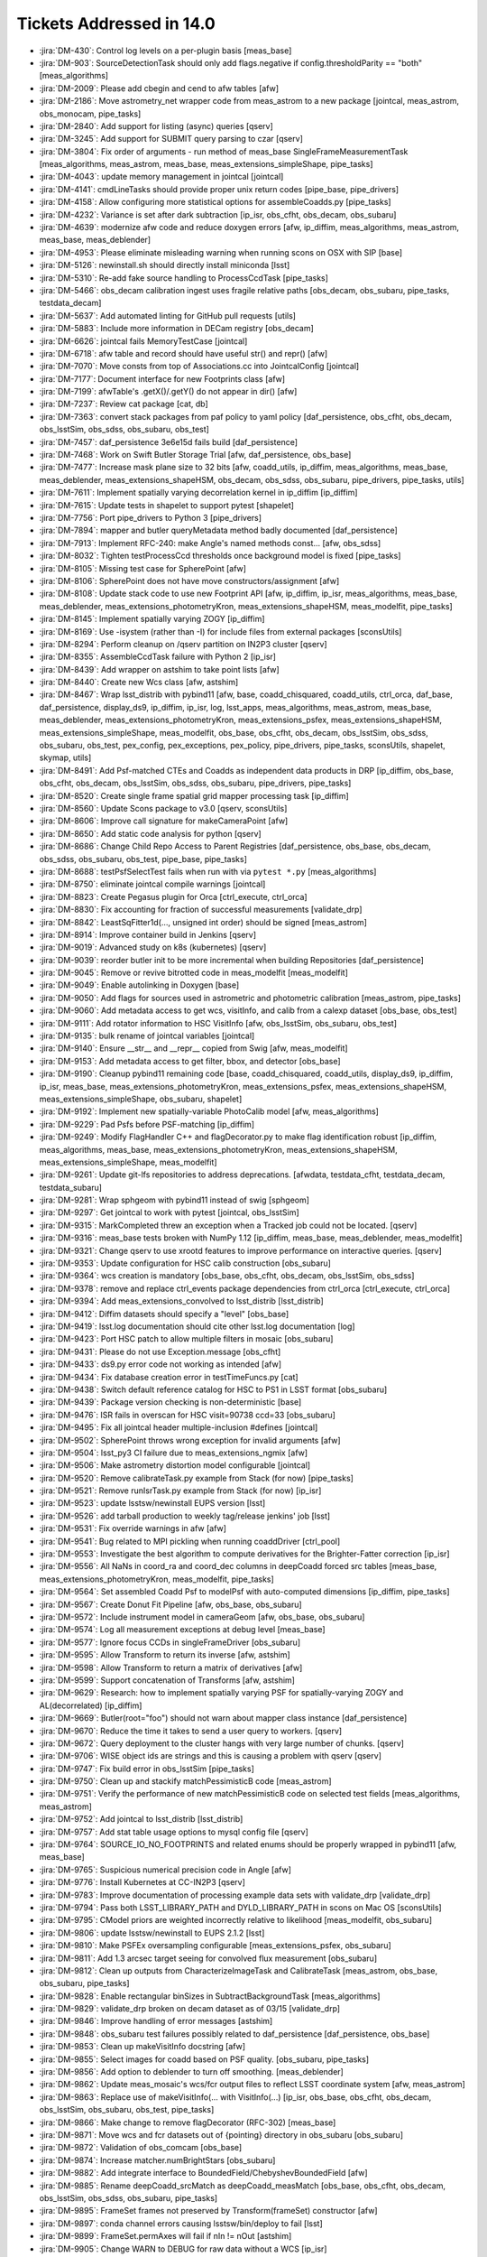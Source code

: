 #########################
Tickets Addressed in 14.0
#########################

- :jira:`DM-430`: Control log levels on a per-plugin basis [meas_base]
- :jira:`DM-903`: SourceDetectionTask should only add flags.negative if config.thresholdParity == "both" [meas_algorithms]
- :jira:`DM-2009`: Please add cbegin and cend to afw tables [afw]
- :jira:`DM-2186`: Move astrometry_net wrapper code from meas_astrom to a new package [jointcal, meas_astrom, obs_monocam, pipe_tasks]
- :jira:`DM-2840`: Add support for listing (async) queries [qserv]
- :jira:`DM-3245`: Add support for SUBMIT query parsing to czar [qserv]
- :jira:`DM-3804`: Fix order of arguments - run method of meas_base SingleFrameMeasurementTask [meas_algorithms, meas_astrom, meas_base, meas_extensions_simpleShape, pipe_tasks]
- :jira:`DM-4043`: update memory management in jointcal [jointcal]
- :jira:`DM-4141`: cmdLineTasks should provide proper unix return codes [pipe_base, pipe_drivers]
- :jira:`DM-4158`: Allow configuring more statistical options for assembleCoadds.py  [pipe_tasks]
- :jira:`DM-4232`: Variance is set after dark subtraction [ip_isr, obs_cfht, obs_decam, obs_subaru]
- :jira:`DM-4639`: modernize afw code and reduce doxygen errors [afw, ip_diffim, meas_algorithms, meas_astrom, meas_base, meas_deblender]
- :jira:`DM-4953`: Please eliminate misleading warning when running scons on OSX with SIP [base]
- :jira:`DM-5126`: newinstall.sh should directly install miniconda [lsst]
- :jira:`DM-5310`: Re-add fake source handling to ProcessCcdTask [pipe_tasks]
- :jira:`DM-5466`: obs_decam calibration ingest uses fragile relative paths [obs_decam, obs_subaru, pipe_tasks, testdata_decam]
- :jira:`DM-5637`: Add automated linting for GitHub pull requests [utils]
- :jira:`DM-5883`: Include more information in DECam registry [obs_decam]
- :jira:`DM-6626`: jointcal fails MemoryTestCase [jointcal]
- :jira:`DM-6718`: afw table and record should have useful str() and repr() [afw]
- :jira:`DM-7070`: Move consts from top of Associations.cc into JointcalConfig [jointcal]
- :jira:`DM-7177`: Document interface for new Footprints class [afw]
- :jira:`DM-7199`: afwTable's .getX()/.getY() do not appear in dir() [afw]
- :jira:`DM-7237`: Review cat package [cat, db]
- :jira:`DM-7363`: convert stack packages from paf policy to yaml policy [daf_persistence, obs_cfht, obs_decam, obs_lsstSim, obs_sdss, obs_subaru, obs_test]
- :jira:`DM-7457`: daf_persistence 3e6e15d fails build [daf_persistence]
- :jira:`DM-7468`: Work on Swift Butler Storage Trial [afw, daf_persistence, obs_base]
- :jira:`DM-7477`: Increase mask plane size to 32 bits [afw, coadd_utils, ip_diffim, meas_algorithms, meas_base, meas_deblender, meas_extensions_shapeHSM, obs_decam, obs_sdss, obs_subaru, pipe_drivers, pipe_tasks, utils]
- :jira:`DM-7611`: Implement spatially varying decorrelation kernel in ip_diffim [ip_diffim]
- :jira:`DM-7615`: Update tests in shapelet to support pytest [shapelet]
- :jira:`DM-7756`: Port pipe_drivers to Python 3 [pipe_drivers]
- :jira:`DM-7894`: mapper and butler queryMetadata method badly documented [daf_persistence]
- :jira:`DM-7913`: Implement RFC-240: make Angle's named methods const... [afw, obs_sdss]
- :jira:`DM-8032`: Tighten testProcessCcd thresholds once background model is fixed [pipe_tasks]
- :jira:`DM-8105`: Missing test case for SpherePoint [afw]
- :jira:`DM-8106`: SpherePoint does not have move constructors/assignment [afw]
- :jira:`DM-8108`: Update stack code to use new Footprint API [afw, ip_diffim, ip_isr, meas_algorithms, meas_base, meas_deblender, meas_extensions_photometryKron, meas_extensions_shapeHSM, meas_modelfit, pipe_tasks]
- :jira:`DM-8145`: Implement spatially varying ZOGY [ip_diffim]
- :jira:`DM-8169`: Use -isystem (rather than -I) for include files from external packages [sconsUtils]
- :jira:`DM-8294`: Perform cleanup on /qserv partition on IN2P3 cluster [qserv]
- :jira:`DM-8355`: AssembleCcdTask failure with Python 2 [ip_isr]
- :jira:`DM-8439`: Add wrapper on astshim to take point lists [afw]
- :jira:`DM-8440`: Create new Wcs class [afw, astshim]
- :jira:`DM-8467`: Wrap lsst_distrib with pybind11 [afw, base, coadd_chisquared, coadd_utils, ctrl_orca, daf_base, daf_persistence, display_ds9, ip_diffim, ip_isr, log, lsst_apps, meas_algorithms, meas_astrom, meas_base, meas_deblender, meas_extensions_photometryKron, meas_extensions_psfex, meas_extensions_shapeHSM, meas_extensions_simpleShape, meas_modelfit, obs_base, obs_cfht, obs_decam, obs_lsstSim, obs_sdss, obs_subaru, obs_test, pex_config, pex_exceptions, pex_policy, pipe_drivers, pipe_tasks, sconsUtils, shapelet, skymap, utils]
- :jira:`DM-8491`: Add Psf-matched CTEs and Coadds as independent data products in DRP  [ip_diffim, obs_base, obs_cfht, obs_decam, obs_lsstSim, obs_sdss, obs_subaru, pipe_drivers, pipe_tasks]
- :jira:`DM-8520`: Create single frame spatial grid mapper processing task [ip_diffim]
- :jira:`DM-8560`: Update Scons package to v3.0 [qserv, sconsUtils]
- :jira:`DM-8606`: Improve call signature for makeCameraPoint [afw]
- :jira:`DM-8650`: Add static code analysis for python [qserv]
- :jira:`DM-8686`: Change Child Repo Access to Parent Registries [daf_persistence, obs_base, obs_decam, obs_sdss, obs_subaru, obs_test, pipe_base, pipe_tasks]
- :jira:`DM-8688`: testPsfSelectTest fails when run with via ``pytest *.py`` [meas_algorithms]
- :jira:`DM-8750`: eliminate jointcal compile warnings [jointcal]
- :jira:`DM-8823`: Create Pegasus plugin for Orca [ctrl_execute, ctrl_orca]
- :jira:`DM-8830`: Fix accounting for fraction of successful measurements [validate_drp]
- :jira:`DM-8842`: LeastSqFitter1d(..., unsigned int order) should be signed [meas_astrom]
- :jira:`DM-8914`: Improve container build in Jenkins [qserv]
- :jira:`DM-9019`: Advanced study on k8s (kubernetes) [qserv]
- :jira:`DM-9039`: reorder butler init to be more incremental when building Repositories [daf_persistence]
- :jira:`DM-9045`: Remove or revive bitrotted code in meas_modelfit [meas_modelfit]
- :jira:`DM-9049`: Enable autolinking in Doxygen [base]
- :jira:`DM-9050`: Add flags for sources used in astrometric and photometric calibration [meas_astrom, pipe_tasks]
- :jira:`DM-9060`: Add metadata access to get wcs, visitInfo, and calib from a calexp dataset [obs_base, obs_test]
- :jira:`DM-9111`: Add rotator information to HSC VisitInfo [afw, obs_lsstSim, obs_subaru, obs_test]
- :jira:`DM-9135`: bulk rename of jointcal variables [jointcal]
- :jira:`DM-9140`: Ensure __str__ and __repr__ copied from Swig [afw, meas_modelfit]
- :jira:`DM-9153`: Add metadata access to get filter, bbox, and detector  [obs_base]
- :jira:`DM-9190`: Cleanup pybind11 remaining code [base, coadd_chisquared, coadd_utils, display_ds9, ip_diffim, ip_isr, meas_base, meas_extensions_photometryKron, meas_extensions_psfex, meas_extensions_shapeHSM, meas_extensions_simpleShape, obs_subaru, shapelet]
- :jira:`DM-9192`: Implement new spatially-variable PhotoCalib model [afw, meas_algorithms]
- :jira:`DM-9229`: Pad Psfs before PSF-matching [ip_diffim]
- :jira:`DM-9249`: Modify FlagHandler C++ and flagDecorator.py to make flag identification robust [ip_diffim, meas_algorithms, meas_base, meas_extensions_photometryKron, meas_extensions_shapeHSM, meas_extensions_simpleShape, meas_modelfit]
- :jira:`DM-9261`: Update git-lfs repositories to address deprecations. [afwdata, testdata_cfht, testdata_decam, testdata_subaru]
- :jira:`DM-9281`: Wrap sphgeom with pybind11 instead of swig [sphgeom]
- :jira:`DM-9297`: Get jointcal to work with pytest [jointcal, obs_lsstSim]
- :jira:`DM-9315`: MarkCompleted threw an exception when a Tracked job could not be located. [qserv]
- :jira:`DM-9316`: meas_base tests broken with NumPy 1.12 [ip_diffim, meas_base, meas_deblender, meas_modelfit]
- :jira:`DM-9321`: Change qserv to use xrootd features to improve performance on interactive queries. [qserv]
- :jira:`DM-9353`: Update configuration for HSC calib construction [obs_subaru]
- :jira:`DM-9364`: wcs creation is mandatory [obs_base, obs_cfht, obs_decam, obs_lsstSim, obs_sdss]
- :jira:`DM-9378`: remove and replace ctrl_events package dependencies from ctrl_orca [ctrl_execute, ctrl_orca]
- :jira:`DM-9394`: Add meas_extensions_convolved to lsst_distrib [lsst_distrib]
- :jira:`DM-9412`: Diffim datasets should specify a "level" [obs_base]
- :jira:`DM-9419`: lsst.log documentation should cite other lsst.log documentation  [log]
- :jira:`DM-9423`: Port HSC patch to allow multiple filters in mosaic [obs_subaru]
- :jira:`DM-9431`: Please do not use Exception.message [obs_cfht]
- :jira:`DM-9433`: ds9.py error code not working as intended [afw]
- :jira:`DM-9434`: Fix database creation error in testTimeFuncs.py [cat]
- :jira:`DM-9438`: Switch default reference catalog for HSC to PS1 in LSST format [obs_subaru]
- :jira:`DM-9439`: Package version checking is non-deterministic [base]
- :jira:`DM-9476`: ISR fails in overscan for HSC visit=90738 ccd=33 [obs_subaru]
- :jira:`DM-9495`: Fix all jointcal header multiple-inclusion #defines [jointcal]
- :jira:`DM-9502`: SpherePoint throws wrong exception for invalid arguments [afw]
- :jira:`DM-9504`: lsst_py3 CI failure due to meas_extensions_ngmix [afw]
- :jira:`DM-9506`: Make astrometry distortion model configurable [jointcal]
- :jira:`DM-9520`: Remove calibrateTask.py example from Stack (for now) [pipe_tasks]
- :jira:`DM-9521`: Remove runIsrTask.py example from Stack (for now) [ip_isr]
- :jira:`DM-9523`: update lsstsw/newinstall EUPS version [lsst]
- :jira:`DM-9526`: add tarball production to weekly tag/release jenkins' job [lsst]
- :jira:`DM-9531`: Fix override warnings in afw [afw]
- :jira:`DM-9541`: Bug related to MPI pickling when running coaddDriver [ctrl_pool]
- :jira:`DM-9553`: Investigate the best algorithm to compute derivatives for the Brighter-Fatter correction [ip_isr]
- :jira:`DM-9556`: All NaNs in coord_ra and coord_dec columns in deepCoadd forced src tables [meas_base, meas_extensions_photometryKron, meas_modelfit, pipe_tasks]
- :jira:`DM-9564`: Set assembled Coadd Psf to modelPsf with auto-computed dimensions  [ip_diffim, pipe_tasks]
- :jira:`DM-9567`: Create Donut Fit Pipeline [afw, obs_base, obs_subaru]
- :jira:`DM-9572`: Include instrument model in cameraGeom [afw, obs_base, obs_subaru]
- :jira:`DM-9574`: Log all measurement exceptions at debug level [meas_base]
- :jira:`DM-9577`: Ignore focus CCDs in singleFrameDriver [obs_subaru]
- :jira:`DM-9595`: Allow Transform to return its inverse [afw, astshim]
- :jira:`DM-9598`: Allow Transform to return a matrix of derivatives [afw]
- :jira:`DM-9599`: Support concatenation of Transforms [afw, astshim]
- :jira:`DM-9629`: Research: how to implement spatially varying PSF for spatially-varying ZOGY and AL(decorrelated) [ip_diffim]
- :jira:`DM-9669`: Butler(root="foo") should not warn about mapper class instance [daf_persistence]
- :jira:`DM-9670`: Reduce the time it takes to send a user query to workers. [qserv]
- :jira:`DM-9672`: Query deployment to the cluster hangs with very large number of chunks. [qserv]
- :jira:`DM-9706`: WISE object ids are strings and this is causing a problem with qserv [qserv]
- :jira:`DM-9747`: Fix build error in obs_lsstSim [pipe_tasks]
- :jira:`DM-9750`: Clean up and stackify matchPessimisticB code [meas_astrom]
- :jira:`DM-9751`: Verify the performance of new matchPessimisticB code on selected test fields [meas_algorithms, meas_astrom]
- :jira:`DM-9752`: Add jointcal to lsst_distrib [lsst_distrib]
- :jira:`DM-9757`: Add stat table usage options to mysql config file [qserv]
- :jira:`DM-9764`: SOURCE_IO_NO_FOOTPRINTS and related enums should be properly wrapped in pybind11 [afw, meas_base]
- :jira:`DM-9765`: Suspicious numerical precision code in Angle [afw]
- :jira:`DM-9776`: Install Kubernetes at CC-IN2P3 [qserv]
- :jira:`DM-9783`: Improve documentation of processing example data sets with validate_drp [validate_drp]
- :jira:`DM-9794`: Pass both LSST_LIBRARY_PATH and DYLD_LIBRARY_PATH in scons on Mac OS [sconsUtils]
- :jira:`DM-9795`: CModel priors are weighted incorrectly relative to likelihood [meas_modelfit, obs_subaru]
- :jira:`DM-9806`: update lsstsw/newinstall to EUPS 2.1.2 [lsst]
- :jira:`DM-9810`: Make PSFEx oversampling configurable [meas_extensions_psfex, obs_subaru]
- :jira:`DM-9811`: Add 1.3 arcsec target seeing for convolved flux measurement [obs_subaru]
- :jira:`DM-9812`: Clean up outputs from CharacterizeImageTask and CalibrateTask [meas_astrom, obs_base, obs_subaru, pipe_tasks]
- :jira:`DM-9828`: Enable rectangular binSizes in SubtractBackgroundTask [meas_algorithms]
- :jira:`DM-9829`: validate_drp broken on decam dataset as of 03/15 [validate_drp]
- :jira:`DM-9846`: Improve handling of error messages [astshim]
- :jira:`DM-9848`: obs_subaru test failures possibly related to daf_persistence [daf_persistence, obs_base]
- :jira:`DM-9853`: Clean up makeVisitInfo docstring [afw]
- :jira:`DM-9855`: Select images for coadd based on PSF quality. [obs_subaru, pipe_tasks]
- :jira:`DM-9856`: Add option to deblender to turn off smoothing. [meas_deblender]
- :jira:`DM-9862`: Update meas_mosaic's wcs/fcr output files to reflect LSST coordinate system [afw, meas_astrom]
- :jira:`DM-9863`: Replace use of makeVisitInfo(... with VisitInfo(...) [ip_isr, obs_base, obs_cfht, obs_decam, obs_lsstSim, obs_subaru, obs_test, pipe_tasks]
- :jira:`DM-9866`: Make change to remove flagDecorator (RFC-302) [meas_base]
- :jira:`DM-9871`: Move wcs and fcr datasets out of {pointing} directory in obs_subaru [obs_subaru]
- :jira:`DM-9872`: Validation of obs_comcam [obs_base]
- :jira:`DM-9874`: Increase matcher.numBrightStars [obs_subaru]
- :jira:`DM-9882`: Add integrate interface to BoundedField/ChebyshevBoundedField [afw]
- :jira:`DM-9885`: Rename deepCoadd_srcMatch as deepCoadd_measMatch [obs_base, obs_cfht, obs_decam, obs_lsstSim, obs_sdss, obs_subaru, pipe_tasks]
- :jira:`DM-9895`: FrameSet frames not preserved by Transform(frameSet) constructor [afw]
- :jira:`DM-9897`: conda channel errors causing lsstsw/bin/deploy to fail [lsst]
- :jira:`DM-9899`: FrameSet.permAxes will fail if nIn != nOut [astshim]
- :jira:`DM-9905`: Change WARN to DEBUG for raw data without a WCS [ip_isr]
- :jira:`DM-9909`: hsc cat format change breaks processing of validation_data_hsc [validate_drp]
- :jira:`DM-9917`: Add a callback to cameraGeom.showCamera [afw]
- :jira:`DM-9918`: Robustify sqlite use [daf_persistence]
- :jira:`DM-9925`: PolyTran should not provide an iterative inverse by default [astshim]
- :jira:`DM-9939`: Stop transposing data in Mapping.tranForward and tranInverse [afw, astshim]
- :jira:`DM-9946`: Remove debugging example refcount.cc [astshim]
- :jira:`DM-9952`: Change our interpretation of FITS HDUs to be 0-indexed [afw, obs_base]
- :jira:`DM-9961`: Add treecorr to validate_drp and lsst_ci dependencies [validate_drp]
- :jira:`DM-9967`: ctrl_pool should not accept a default for --time on real batch systems [ctrl_pool]
- :jira:`DM-9974`: Correct scheduling for certain interactive queries  [qserv]
- :jira:`DM-9985`: Reduce Wcs pickle size [afw]
- :jira:`DM-9986`: Add a persistable for ``PropertyList`` [afw]
- :jira:`DM-9990`: Update Detector information as needed [afw, ip_isr]
- :jira:`DM-9998`: Enable fake sources on coadds [pipe_drivers, pipe_tasks]
- :jira:`DM-10000`: Create/revive CModel model data residuals display [meas_modelfit]
- :jira:`DM-10004`: Write brief guide to building PSF-matched coadds [ip_diffim, pipe_tasks]
- :jira:`DM-10006`: Don't overwrite Filter/Detector in _standardizeExposure [obs_base]
- :jira:`DM-10008`: MapBox.maxOutCoord not set to nout if specified as 0 during construction [astshim]
- :jira:`DM-10009`: Ensure masks are valid from ImageMapReduceTask [ip_diffim]
- :jira:`DM-10039`: Incorrect docs for CatalogCalculationConfig [meas_base]
- :jira:`DM-10042`: Update mariadb statistics on 35TB dataset [qserv]
- :jira:`DM-10069`: Remove boost_thread Qserv dependency [qserv]
- :jira:`DM-10091`: Fix problems left over from DM-9952 [afw, daf_persistence, obs_base]
- :jira:`DM-10093`: Revert disabling of meas_modelfit dependency in lsst_apps [lsst_apps]
- :jira:`DM-10096`: Add unit test asserts for SpherePoint, SpherePointList and PointList [afw, ip_diffim, ip_isr, meas_algorithms, meas_astrom, meas_base, meas_extensions_simpleShape, obs_base, obs_cfht, obs_decam, obs_lsstSim, obs_test, pipe_tasks, shapelet, skymap]
- :jira:`DM-10100`: Add qhttp C++ HTTP server library to qserv builds [qserv]
- :jira:`DM-10101`: bad exception handling in afw for python3 [afw]
- :jira:`DM-10105`: Inconsistency in meas/forced wcs leads to CModel failure [afw]
- :jira:`DM-10108`: Stop wrapping __div__ for BoundedField [afw]
- :jira:`DM-10116`: Add ChebyMap to astshim [astshim]
- :jira:`DM-10146`: Fix minor doc typos [astshim]
- :jira:`DM-10193`: Remove subaruLib import from crosstalkYagi [obs_subaru]
- :jira:`DM-10206`: Fix obs_decam compatibility with 0-indexed HDUs [obs_decam]
- :jira:`DM-10212`: Check memory locking in containers [qserv]
- :jira:`DM-10221`: Allow --id to use any key in the registry [pipe_base]
- :jira:`DM-10226`: Fix code layout in jointcal [jointcal]
- :jira:`DM-10229`: pipe_base tests try to write to obs_test [pipe_base]
- :jira:`DM-10231`: FileForWriteOnceCompareSame does not respect umask [daf_persistence]
- :jira:`DM-10233`: getInfoFromMetadata() throws away errors without warning. [pipe_tasks]
- :jira:`DM-10235`: Bug in coaddDriver when selecting images by PSF quality. [obs_subaru]
- :jira:`DM-10237`: Error in blendedness debiasing calculation [meas_base]
- :jira:`DM-10252`: getOutputId() assumes keys will exist, and doesn't use butler to retrieve them [pipe_drivers]
- :jira:`DM-10253`: Construct master calibs for obs_ctio0m9 [pipe_drivers]
- :jira:`DM-10257`: Fix compiler warnings in afw [afw]
- :jira:`DM-10263`: Add libcurl to qserv eups table file [qserv]
- :jira:`DM-10265`: Include table persistence docs in Doxygen listing for afw [afw]
- :jira:`DM-10267`: Port HSC support for PostgreSQL registries to LSST [daf_persistence, obs_base, pipe_tasks]
- :jira:`DM-10268`: Butler cannot read a repo using the realpath when it was created with a link  [daf_persistence]
- :jira:`DM-10270`: isrTask does not provide config option for defects [ip_isr]
- :jira:`DM-10271`: Fix order of operations when using temporary local backgrounds in detection [afw, meas_algorithms]
- :jira:`DM-10274`: Transform is not assignable [afw]
- :jira:`DM-10281`: compiler warnings in astshim [astshim]
- :jira:`DM-10283`: Add ability to join different databases. [qserv]
- :jira:`DM-10286`: Update cmake in qserv base containers to latest from jessie-backports [qserv]
- :jira:`DM-10287`: Add measurement plugin to store footprint area [meas_base]
- :jira:`DM-10288`: afwImage.TanWcs.cast() not supported anymore in jointcalCoadd [jointcal]
- :jira:`DM-10289`: record.setValidPolygon(xxx) does not accept None as a valid input anymore  [afw]
- :jira:`DM-10292`: The FrameSet returned by Transform.getFrameSet can change the contained FrameSet in Python [afw]
- :jira:`DM-10297`: Fix "double treerings" [obs_decam, pipe_tasks]
- :jira:`DM-10308`: Add support for box regions and magnitudes in brightObjectMasks [pipe_tasks]
- :jira:`DM-10314`: Uprade to kubernetes/kubeadm v1.6.1 on openstack [qserv]
- :jira:`DM-10315`: Mask bad channels in ccd=33  [obs_subaru]
- :jira:`DM-10328`: len(propertySet) throws an exception in Python [daf_base]
- :jira:`DM-10336`: DM-10271 seems to have broken afw [afw]
- :jira:`DM-10338`: Mix of tabs and spaces in breaks meas_base builds [meas_base]
- :jira:`DM-10340`: parent repository properties are dropped when loaded via child repositories. [daf_persistence, obs_test]
- :jira:`DM-10347`: Please fix the typo in afw/display/ds9.py [afw]
- :jira:`DM-10359`: Reconstruct measurement pixels from a SourceRecord [meas_base]
- :jira:`DM-10374`: Recover and load SDSS PDAC metadata [cat]
- :jira:`DM-10381`: Enhance test for meas_deblender's clipFootprintToNonzeroImpl [meas_deblender]
- :jira:`DM-10386`: Add Constructor documentation to Footprints [afw]
- :jira:`DM-10392`: Upgrade kubernetes/docker on cc-in2p3 cluster [qserv]
- :jira:`DM-10393`: correct variable name in sites.xml template [ctrl_platform_lsstvc]
- :jira:`DM-10394`: astshim attribute page titles have Doxygen commands [astshim]
- :jira:`DM-10401`: getPackageDir raises RuntimeError instead of pex::exceptions::NotFoundError [utils]
- :jira:`DM-10410`: Update starlink_ast [astshim]
- :jira:`DM-10426`: Identify stable version of kubernetes and docker on openstack [qserv]
- :jira:`DM-10429`: Write a version of the warper that uses SkyWcs and compare performance [afw]
- :jira:`DM-10430`: Add time stamps to the standard outputs to BatchCmdLineTask [ctrl_pool]
- :jira:`DM-10438`: Add DCR model data types [obs_base, obs_test]
- :jira:`DM-10448`: Use 79 character line length in utils [sconsUtils]
- :jira:`DM-10449`: Restore bad pixel masks [obs_subaru]
- :jira:`DM-10451`: Activate CModel prior fix [obs_subaru]
- :jira:`DM-10452`: Create bboxFromIraf function in obs_base utils [obs_base]
- :jira:`DM-10453`: Fix bugs in matchPessimisticB [meas_astrom]
- :jira:`DM-10469`: Add support for pipe_analysis in obs_subaru [obs_subaru]
- :jira:`DM-10485`: Protected methods should not use private method naming convention [astshim]
- :jira:`DM-10487`: obs_cfht needs to be updated in order to be compatible with latest CFHT data [obs_cfht]
- :jira:`DM-10490`: Cache camera in HscMapper [obs_subaru]
- :jira:`DM-10496`: test_chebyMap.py sometimes segfaults [astshim]
- :jira:`DM-10497`: Fix minor typos in main.dox [pipe_base]
- :jira:`DM-10504`: Make more stringent cuts to input visits for HSC [pipe_tasks]
- :jira:`DM-10505`: Robustify validate_drp fitting and catching errors. [validate_drp]
- :jira:`DM-10506`: Run blendedness by default [meas_base]
- :jira:`DM-10508`: Remove writing of warped template added in DM-8145 [ip_diffim]
- :jira:`DM-10510`: Squash some compiler warnings in afw [afw]
- :jira:`DM-10514`: Check qserv/qserv:dev works correctly [qserv]
- :jira:`DM-10521`: Create script to produce release performance table [validate_drp]
- :jira:`DM-10525`: Fix xrootd random crash [qserv]
- :jira:`DM-10526`: newinstall.sh should not default to using tarball binary packages [lsst]
- :jira:`DM-10530`: don't set filter if the filter ID is not UNKNOWN (instead of testing if filter is None) [obs_base]
- :jira:`DM-10535`: Incomplete subchunk list causing query to fail. [sphgeom]
- :jira:`DM-10541`: Add properties to image classes [afw, obs_base]
- :jira:`DM-10542`: Replace XYTransform::linearizeTransform [afw]
- :jira:`DM-10552`: Upgrade display_firefly to work with more servers [afw]
- :jira:`DM-10558`: disable or remove butler caching [daf_persistence, obs_base]
- :jira:`DM-10559`: afw.image.makeWcs() returns null pointer without warning [afw]
- :jira:`DM-10561`: Switch to LSST capitalization and properties in Python [afw, astshim]
- :jira:`DM-10562`: Provide POC for bundling xrootd as a microservice [qserv]
- :jira:`DM-10574`: Hit AssertionError in deblender [meas_deblender]
- :jira:`DM-10575`: obs_decam build takes 10 minutes [obs_decam]
- :jira:`DM-10587`: newinstall creates faulty loadLSST.csh file  [lsst]
- :jira:`DM-10598`: Include pixels flags in forced measurement [meas_base]
- :jira:`DM-10602`: Cancel a user query when the result becomes too large. [qserv]
- :jira:`DM-10608`: Disable Config history [log, pex_config]
- :jira:`DM-10610`: Optimise SpanSet components used by CModel [afw]
- :jira:`DM-10621`: ArgumentParser's butler doesn't output calibs in the calib storage [pipe_base]
- :jira:`DM-10623`: Mismatching dataId in logger output [log, pipe_base]
- :jira:`DM-10633`: Increase CmdLineTask multiprocessing timeout [pipe_base]
- :jira:`DM-10686`: RingsSkyMap.findAllTracts() behaves oddly at poles [skymap]
- :jira:`DM-10728`: Near-term jointcal acceptance: make jointcal and meas_mosaic use the same output formats [afw, daf_persistence, obs_base, obs_subaru]
- :jira:`DM-10729`: Near-term jointcal acceptance: make validate_drp use meas_mosaic outputs [afw, validate_drp]
- :jira:`DM-10734`: Fix InfileMerger queryIdStr [qserv]
- :jira:`DM-10737`: Make meas_mosaic use new reference catalogs by default [obs_subaru]
- :jira:`DM-10749`: New filters for HSC [obs_subaru]
- :jira:`DM-10751`: Fix module versions [base, ctrl_pool, meas_base, meas_deblender, meas_extensions_psfex, obs_decam, obs_subaru, pipe_base, pipe_drivers, pipe_tasks, shapelet, skymap]
- :jira:`DM-10760`: Switch warpType from enum to strings [pipe_tasks]
- :jira:`DM-10764`: Rename Transform::of and Mapping::of to ::then [afw, astshim]
- :jira:`DM-10767`: fix py3 build after tickets/DM-7363 [daf_persistence]
- :jira:`DM-10777`: Create TransformBoundedField [afw, astshim]
- :jira:`DM-10778`: Add metadata access for Filter [obs_base, obs_test]
- :jira:`DM-10785`: setBrightObjectMasks does not properly construct footprint.  [pipe_tasks]
- :jira:`DM-10799`: Rename Transform::tranForward to applyForward [afw, astshim]
- :jira:`DM-10803`: Refactor grid generation in ImageMapReduceTask [ip_diffim]
- :jira:`DM-10804`: Spatially-varying A&L decorrelation option [ip_diffim]
- :jira:`DM-10808`: Add defect on ccd=43 [obs_subaru]
- :jira:`DM-10818`: Fix array continuity for ndims > 2 in FITS writing [afw]
- :jira:`DM-10834`: CmdLineTask -j multiprocessing hangs with long data ID lists [afw]
- :jira:`DM-10835`: Add color terms for NB filters [obs_subaru]
- :jira:`DM-10837`: Fix eimageIsr import [obs_lsstSim]
- :jira:`DM-10846`: Enable automatic printing of C++ backtrace on segfault [sconsUtils, utils]
- :jira:`DM-10871`: Add unit test for MDC overwriting [log]
- :jira:`DM-10901`: Support not needing to specify all fields when creating calibrations. [pipe_drivers]
- :jira:`DM-10905`: Add jobId and retry number to result tables. [qserv]
- :jira:`DM-10924`: Add verify (and verify_metrics) to lsst_distrib [lsst_distrib]
- :jira:`DM-10926`: Incompatibility with NumPy 1.13 [afw]
- :jira:`DM-10930`: Robustify tests/repository.py [daf_persistence]
- :jira:`DM-10931`: Fix variable name bug and remove print statements in matchPessimisticB. [meas_astrom]
- :jira:`DM-10939`: Fix macOS compilation problems with Qserv [log, qserv]
- :jira:`DM-10942`: MatrixMap with all zeros cannot be simplified [astshim]
- :jira:`DM-10943`: References to TranForward and TranInverse are confusing [astshim]
- :jira:`DM-10945`: update eups to 2.1.3 to improve tarball package installation [lsst]
- :jira:`DM-10946`: Non-square MatrixMap composed with a ShiftMap cannot be simplified [astshim]
- :jira:`DM-10947`: Allow linearizeTransform and affineTransform to simplify their mappings [afw]
- :jira:`DM-10953`: Give  ModelPsfMatchTask ablilty to match to all PSF types [afw, ip_diffim, meas_algorithms, meas_extensions_psfex]
- :jira:`DM-10965`: FootprintSet setter unable to accept results from getter [afw]
- :jira:`DM-10970`: Remove rows from cancelled jobs from the result table [qserv]
- :jira:`DM-10971`: Switch to using jemalloc. [qserv]
- :jira:`DM-10973`: Make SkyWcs transform to IcrsCoord instead of SpherePoint [afw]
- :jira:`DM-10997`: remove dependencies on lsst package [lsst_distrib]
- :jira:`DM-11008`: Unable to construct CoaddBoundedFieldElement without a validPolygon [meas_algorithms]
- :jira:`DM-11009`: Automatic backtrace printing is unhelpful [utils]
- :jira:`DM-11010`: Footprint.transform may be transforming the wrong position [afw]
- :jira:`DM-11022`: Create HSC calibs for 2016 September - 2017 April [pipe_tasks]
- :jira:`DM-11026`: Remove use of PsfAttributes from image subtraction tasks [datarel, ip_diffim, pipe_tasks]
- :jira:`DM-11031`: Expand defect mask on HSC ccd=43 [obs_subaru]
- :jira:`DM-11033`: Problem with exists/getStorage() with composite datatypes [daf_persistence, obs_base]
- :jira:`DM-11051`: Change logger level for wcs warning [afw]
- :jira:`DM-11052`: Enhance afw table to support variable-length string data [afw]
- :jira:`DM-11090`: Identify regression in HSC astrometric matching success rate between w_2017_17 and w_2017_25 [obs_subaru]
- :jira:`DM-11091`: Fix multibandDriver attempting to run detection when no data present [pipe_drivers]
- :jira:`DM-11095`: Add reference catalog flux support to photometry fitter [jointcal, testdata_jointcal]
- :jira:`DM-11136`: Fine-tune calib construction mechanics [obs_base, pipe_drivers, pipe_tasks]
- :jira:`DM-11137`: testSafeFileIO fails with too many open files on Python 3 and Terminal [daf_persistence]
- :jira:`DM-11159`: Push to docker-hub containers produced by Travis continuous integration [qserv]
- :jira:`DM-11163`: Always create VisitInfo from metadata when available [obs_base]
- :jira:`DM-11164`: Write suitable metadata for VisitInfo when writing calibrations [pipe_drivers]
- :jira:`DM-11166`: Fix typo in log message [obs_base]
- :jira:`DM-11172`: Test cancellation code for failed worker or network connection. [qserv]
- :jira:`DM-11190`: Immediate return for qserv disconnected queries [qserv]
- :jira:`DM-11191`: Result retrieval for qserv disconnected queries [qserv]
- :jira:`DM-11196`: Move yaml camera model to obs_base [obs_base]
- :jira:`DM-11215`: Enable validateDrp.py to run from JSON file. [validate_drp]
- :jira:`DM-11217`: Butler+CmdLineTask cannot output to a (non-repo) folder where some files already exist [daf_persistence, obs_decam]
- :jira:`DM-11218`: ingestCalibs.py should put the registry in the output directory [pipe_tasks]
- :jira:`DM-11219`: Please add an option --ignore-ingested to ingestCalibs.py [pipe_tasks]
- :jira:`DM-11220`: ingestImage.py should not stop after failing to ingest a file [pipe_tasks]
- :jira:`DM-11224`: Problems setting noclaim shutdown time via allocateNodes.py [ctrl_platform_lsstvc]
- :jira:`DM-11236`: Image constructors do not obey INHERIT [afw, obs_decam]
- :jira:`DM-11237`: Please turn down verbosity of sipterms.cc test [afw]
- :jira:`DM-11243`: Refine PSF-based image selection [pipe_tasks]
- :jira:`DM-11251`: add support for the standardize function for composite datasets [daf_persistence, obs_base]
- :jira:`DM-11267`: Add an option to not interpolate over saturated pixels  [ip_isr]
- :jira:`DM-11269`: Please move "Empty WCS extension, using FITS header" from INFO to DEBUG [afw]
- :jira:`DM-11277`: Use posix interpretation of empty globs when ingesting [pipe_tasks]
- :jira:`DM-11280`: Update configs missed in DM-10469 [obs_subaru]
- :jira:`DM-11284`: Butler writes many copies of identical entries _parents to repositoryCfg.yaml [daf_persistence, obs_base]
- :jira:`DM-11289`: RepositoryArgs needs to check that mapperArgs is dict-like [daf_persistence]
- :jira:`DM-11296`: Butler loading registry messages are at inconsistent logging levels [obs_base]
- :jira:`DM-11300`: Fix kwargs passing (outputPrefix is None error) in validate_drp [validate_drp]
- :jira:`DM-11302`: Include DATE-OBS in calibration products headers [pipe_drivers]
- :jira:`DM-11306`: Remove pre-pybind11 hack from CalibTask.updateMetadata [pipe_drivers]
- :jira:`DM-11326`: Add <exposure>_bbox dataset [afw, obs_base]
- :jira:`DM-11335`: obs_cfht tests fall over due to -9999.9 for TELEAZ for calibs [obs_cfht]
- :jira:`DM-11338`: Make choice of interpolation kernel for CoaddPsf configurable [meas_algorithms, pipe_tasks]
- :jira:`DM-11339`: Fix weirdly formatted check_astronomy plots [validate_drp]
- :jira:`DM-11351`: Fix display's writeBasicFits for MaskX change (used by e.g. display_ds9) [afw]
- :jira:`DM-11352`: Display a Wcs for the 0-indexed pixel coordinates when no other Wcs is present [afw]
- :jira:`DM-11353`: afw.cameraGeom.makeUpdatedDetector sometimes offsets amplifier bboxes when flipping [afw]
- :jira:`DM-11354`: Make afwDisplay callback message cut-and-pastable [afw]
- :jira:`DM-11360`: CatalogCalculation plugins can get added in non deterministic order [meas_base]
- :jira:`DM-11369`: ValueError from SafeClipAssembleCoaddTask.detectClip [pipe_tasks]
- :jira:`DM-11378`: Remove config option to make PSF-matched warps with old and wrong order of operations [pipe_tasks]
- :jira:`DM-11388`: Update hscConfig.py in validate_drp/config to get new location LoadAstrometryNetTask [validate_drp]
- :jira:`DM-11403`: Adapt to new exit feature in pipe_base [ctrl_pool]
- :jira:`DM-11410`: validate_drp incorrectly outputs filenames as '_<filter>.json' [validate_drp]
- :jira:`DM-11411`: On python3 sys.platform is linux and not linux2 [qserv]
- :jira:`DM-11421`: Fix unicode support in obs_lsstSim [obs_lsstSim]
- :jira:`DM-11429`: tests/testPhotoCal.py fails on 2017-07-31 "master" [afw]
- :jira:`DM-11442`: afw fails to install via eups if afwData not installed [afw]
- :jira:`DM-11454`: Modify UnitNormMap to round trip zero-length vectors [astshim]
- :jira:`DM-11463`: validate_drp plotPhotErrModelFit gives wrong units for sigmaSys [validate_drp]
- :jira:`DM-11467`: Fix docker image name generated with travis-ci [qserv]
- :jira:`DM-11487`: Fix OSX flakiness in qhttp unit test [qserv]
- :jira:`DM-11514`: Modify sconsUtils to use pytest for test execution [afw, jointcal, meas_base, meas_extensions_photometryKron, pex_config, verify]
- :jira:`DM-11514`: Modify sconsUtils to use pytest for test execution [afw]
- :jira:`DM-11518`: Modify db tests to support pytest [db]
- :jira:`DM-11538`: fix a few C++ compiler warns [qserv]
- :jira:`DM-11539`: meas_base test_PluginLogs.py depends on global state [meas_base]
- :jira:`DM-11574`: Make testDistortion test the distortion [obs_subaru]
- :jira:`DM-11579`: Support LOCAL and PARENT in bounding box syntactic sugar [afw]
- :jira:`DM-11585`: Add pytest support to packages [coadd_chisquared, coadd_utils, ctrl_execute, ctrl_orca, meas_extensions_simpleShape, meas_modelfit, pex_exceptions, pipe_base, skymap, utils, validate_drp]
- :jira:`DM-11589`: pipe_tasks unit test fails under pytest [pipe_tasks]
- :jira:`DM-11593`: Migrate qserv to pybind11 [qserv]
- :jira:`DM-11594`: test_distortion fails when run from pytest [obs_subaru]
- :jira:`DM-11595`: daf_persistence tests fail with pytest-xdist [daf_persistence]
- :jira:`DM-11599`: Migrate qserv LUA wrapper from SWIG to native C API [qserv]
- :jira:`DM-11607`: obs_base fails with pytest-xdist [obs_base]
- :jira:`DM-11625`: Bug in calculation of number-of-detected-in-bands in peak culling [pipe_tasks]
- :jira:`DM-11628`: Fix minor bugs in peak culling [pipe_tasks]
